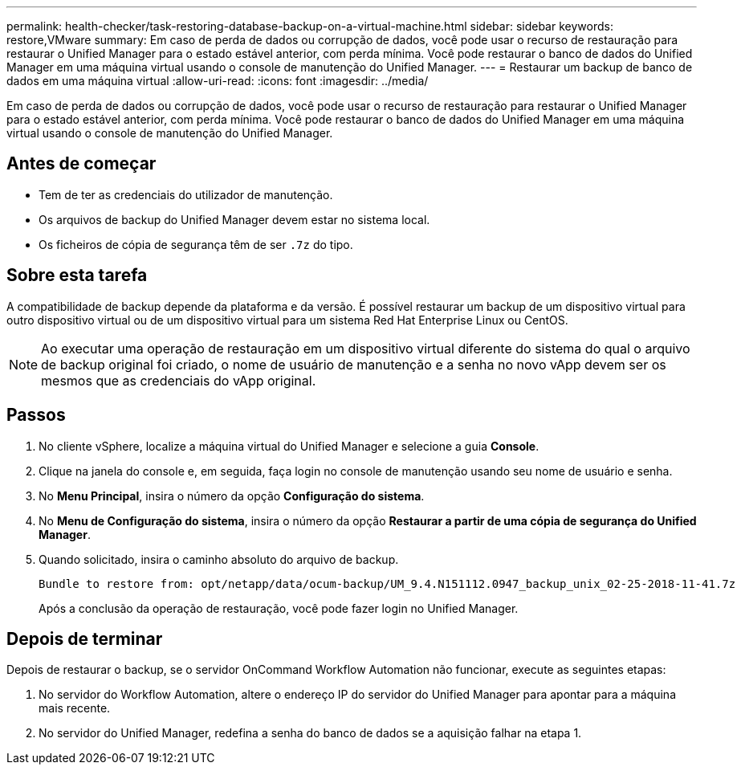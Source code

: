 ---
permalink: health-checker/task-restoring-database-backup-on-a-virtual-machine.html 
sidebar: sidebar 
keywords: restore,VMware 
summary: Em caso de perda de dados ou corrupção de dados, você pode usar o recurso de restauração para restaurar o Unified Manager para o estado estável anterior, com perda mínima. Você pode restaurar o banco de dados do Unified Manager em uma máquina virtual usando o console de manutenção do Unified Manager. 
---
= Restaurar um backup de banco de dados em uma máquina virtual
:allow-uri-read: 
:icons: font
:imagesdir: ../media/


[role="lead"]
Em caso de perda de dados ou corrupção de dados, você pode usar o recurso de restauração para restaurar o Unified Manager para o estado estável anterior, com perda mínima. Você pode restaurar o banco de dados do Unified Manager em uma máquina virtual usando o console de manutenção do Unified Manager.



== Antes de começar

* Tem de ter as credenciais do utilizador de manutenção.
* Os arquivos de backup do Unified Manager devem estar no sistema local.
* Os ficheiros de cópia de segurança têm de ser `.7z` do tipo.




== Sobre esta tarefa

A compatibilidade de backup depende da plataforma e da versão. É possível restaurar um backup de um dispositivo virtual para outro dispositivo virtual ou de um dispositivo virtual para um sistema Red Hat Enterprise Linux ou CentOS.

[NOTE]
====
Ao executar uma operação de restauração em um dispositivo virtual diferente do sistema do qual o arquivo de backup original foi criado, o nome de usuário de manutenção e a senha no novo vApp devem ser os mesmos que as credenciais do vApp original.

====


== Passos

. No cliente vSphere, localize a máquina virtual do Unified Manager e selecione a guia *Console*.
. Clique na janela do console e, em seguida, faça login no console de manutenção usando seu nome de usuário e senha.
. No *Menu Principal*, insira o número da opção *Configuração do sistema*.
. No *Menu de Configuração do sistema*, insira o número da opção *Restaurar a partir de uma cópia de segurança do Unified Manager*.
. Quando solicitado, insira o caminho absoluto do arquivo de backup.
+
[listing]
----
Bundle to restore from: opt/netapp/data/ocum-backup/UM_9.4.N151112.0947_backup_unix_02-25-2018-11-41.7z
----
+
Após a conclusão da operação de restauração, você pode fazer login no Unified Manager.





== Depois de terminar

Depois de restaurar o backup, se o servidor OnCommand Workflow Automation não funcionar, execute as seguintes etapas:

. No servidor do Workflow Automation, altere o endereço IP do servidor do Unified Manager para apontar para a máquina mais recente.
. No servidor do Unified Manager, redefina a senha do banco de dados se a aquisição falhar na etapa 1.

